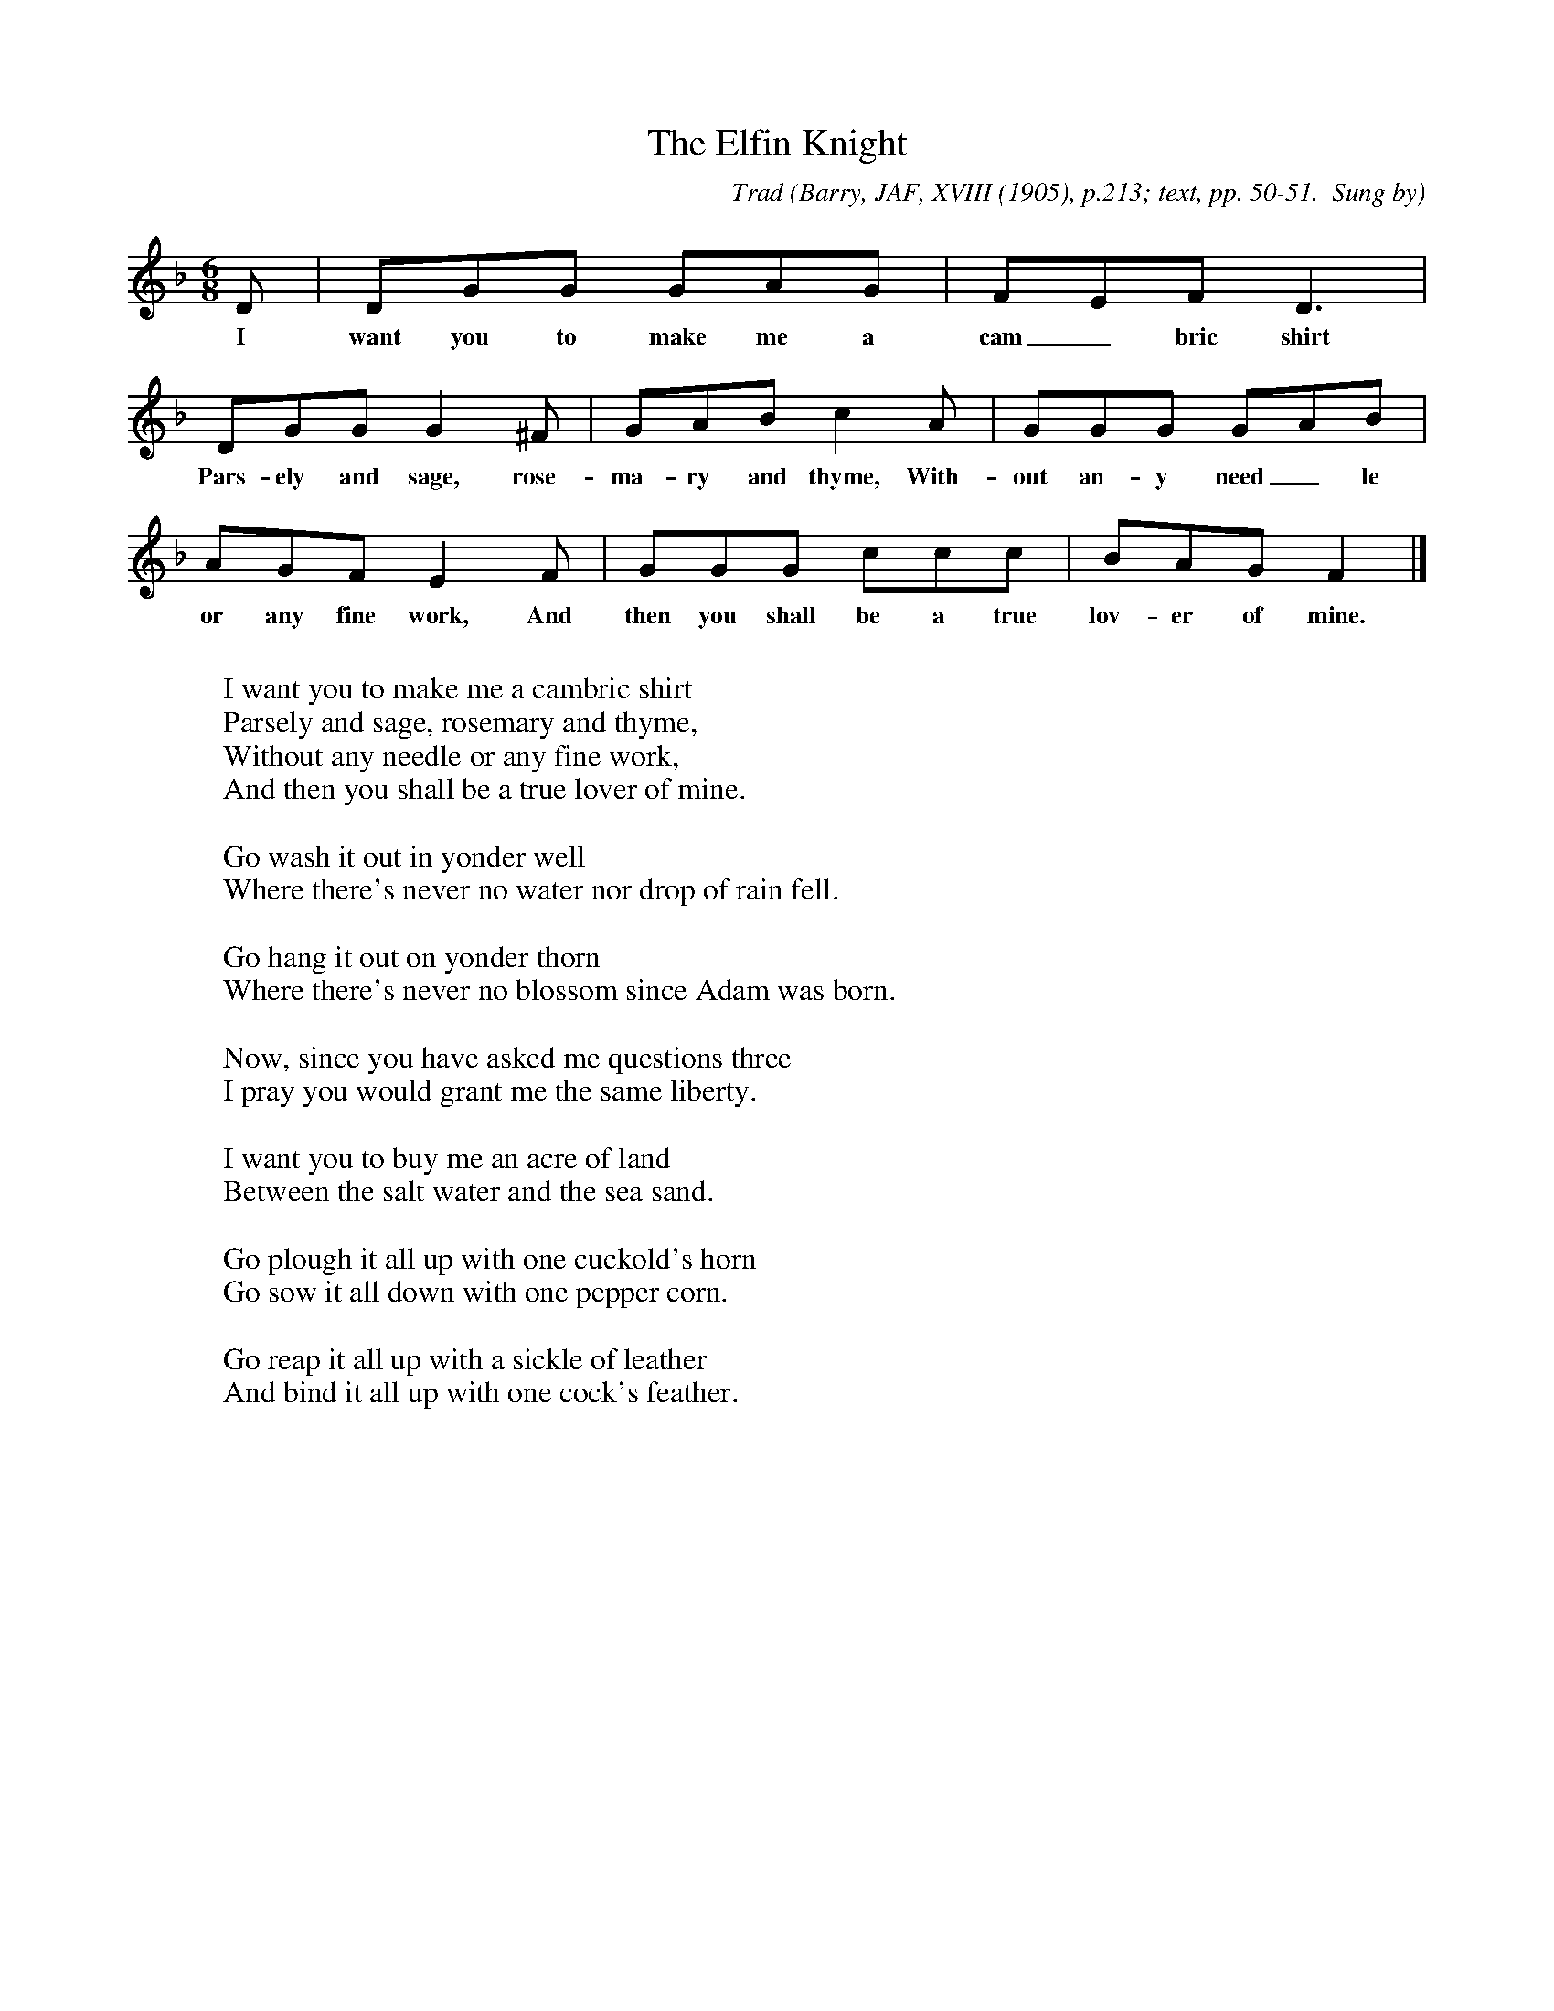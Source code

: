 X:26
T:The Elfin Knight
B:Bronson
C:Trad
O:Barry, JAF, XVIII (1905), p.213; text, pp. 50-51.  Sung by
O:Mrs S.A. Flint, Providence, R.I., 1904.
H:According to Barry (p. 213), Mrs Flint learned this song from
a man born about 1800.  The tune seems to shift from an anchorage
on G to one on F, after the mid cadence; that is, from Dorian to
F major.  Something has probably gone amiss.  Cf Joyce's tune
immediately following.
N:Child 2
M:6/8
L:1/8
K:Gdor % Inflected 7th
D | DGG GAG | FEF D3 |
w:I want you to make me a cam_bric shirt
DGG G2 ^F | GAB c2 A | GGG GAB |
w:Pars-ely and sage, rose-ma-ry and thyme, With-out an-y need_le
AGF E2 F | GGG ccc | BAG F2 |]
w:or any fine work, And then you shall be a true lov-er of mine.
W:
W:I want you to make me a cambric shirt
W:Parsely and sage, rosemary and thyme,
W:Without any needle or any fine work,
W:And then you shall be a true lover of mine.
W:
W:Go wash it out in yonder well
W:Where there's never no water nor drop of rain fell.
W:
W:Go hang it out on yonder thorn
W:Where there's never no blossom since Adam was born.
W:
W:Now, since you have asked me questions three
W:I pray you would grant me the same liberty.
W:
W:I want you to buy me an acre of land
W:Between the salt water and the sea sand.
W:
W:Go plough it all up with one cuckold's horn
W:Go sow it all down with one pepper corn.
W:
W:Go reap it all up with a sickle of leather
W:And bind it all up with one cock's feather.
